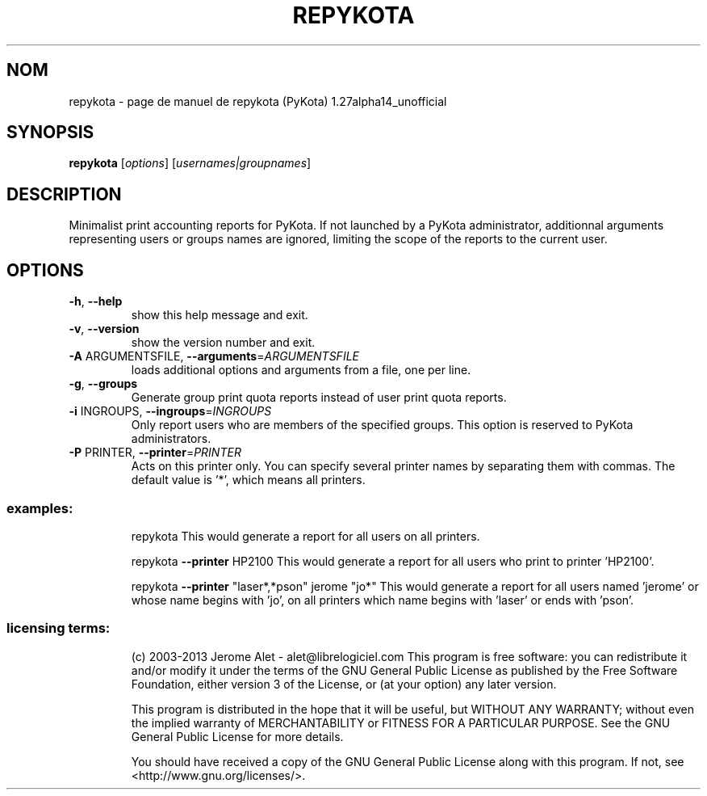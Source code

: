 .\" DO NOT MODIFY THIS FILE!  It was generated by help2man 1.41.1.
.TH REPYKOTA "1" "janvier 2013" "C@LL - Conseil Internet & Logiciels Libres" "User Commands"
.SH NOM
repykota \- page de manuel de repykota (PyKota) 1.27alpha14_unofficial
.SH SYNOPSIS
.B repykota
[\fIoptions\fR] [\fIusernames|groupnames\fR]
.SH DESCRIPTION
Minimalist print accounting reports for PyKota. If not launched by a PyKota
administrator, additionnal arguments representing users or groups names are
ignored, limiting the scope of the reports to the current user.
.SH OPTIONS
.TP
\fB\-h\fR, \fB\-\-help\fR
show this help message and exit.
.TP
\fB\-v\fR, \fB\-\-version\fR
show the version number and exit.
.TP
\fB\-A\fR ARGUMENTSFILE, \fB\-\-arguments\fR=\fIARGUMENTSFILE\fR
loads additional options and arguments from a file,
one per line.
.TP
\fB\-g\fR, \fB\-\-groups\fR
Generate group print quota reports instead of user
print quota reports.
.TP
\fB\-i\fR INGROUPS, \fB\-\-ingroups\fR=\fIINGROUPS\fR
Only report users who are members of the specified
groups. This option is reserved to PyKota
administrators.
.TP
\fB\-P\fR PRINTER, \fB\-\-printer\fR=\fIPRINTER\fR
Acts on this printer only. You can specify several
printer names by separating them with commas. The
default value is '*', which means all printers.
.SS "examples:"
.IP
repykota
This would generate a report for all users on all printers.
.IP
repykota \fB\-\-printer\fR HP2100
This would generate a report for all users who print to printer 'HP2100'.
.IP
repykota \fB\-\-printer\fR "laser*,*pson" jerome "jo*"
This would generate a report for all users named 'jerome' or whose name
begins with 'jo', on all printers which name begins with 'laser' or ends
with 'pson'.
.SS "licensing terms:"
.IP
(c) 2003\-2013 Jerome Alet \- alet@librelogiciel.com
This program is free software: you can redistribute it and/or modify it
under the terms of the GNU General Public License as published by the Free
Software Foundation, either version 3 of the License, or (at your option)
any later version.
.IP
This program is distributed in the hope that it will be useful, but
WITHOUT ANY WARRANTY; without even the implied warranty of MERCHANTABILITY
or FITNESS FOR A PARTICULAR PURPOSE.  See the GNU General Public License
for more details.
.IP
You should have received a copy of the GNU General Public License along
with this program.  If not, see <http://www.gnu.org/licenses/>.
